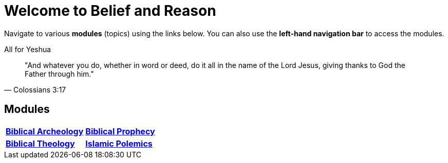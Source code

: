 = Welcome to Belief and Reason

Navigate to various **modules** (topics) using the links below. You can also use the **left-hand navigation bar** to access the modules.

.All for Yeshua
[quote, Colossians 3:17]
"And whatever you do, whether in word or deed, do it all in the name of the Lord Jesus, giving thanks to God the Father through him."

== Modules

[cols="1,1", grid=none, frame=none stripes=none]
|===
| xref:biblical-archeology:intro-archeology.adoc[**Biblical Archeology**]
| xref:biblical-prophecy:intro-biblical-prophecy.adoc[**Biblical Prophecy**]

|  xref:biblical-theology:intro-theology.adoc[**Biblical Theology**]
| xref:islam-polemics:intro-islam.adoc[**Islamic Polemics**]

|===
